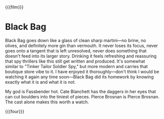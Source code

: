 {{{film}}}
#+date: 71; 12025 H.E. 1950
* Black Bag
Black Bag goes down like a glass of clean sharp martini—no brine, no olives, and
definitely more gin than vermouth. It never loses its focus, never goes onto a
tangent that is left unresolved, never does something that doesn't feed into its
larger story. Drinking it feels refreshing and reassuring that spy thrillers
like this still get written and produced. It's somewhat similar to "Tinker
Tailor Soldier Spy," but more modern and carries that boutique store vibe to
it. I have enjoyed it thoroughly—don't think I would be watching it again any
time soon—Black Bag did its homework by knowing exactly what it is and what it
is not.

My god is Fassbender hot. Cate Blanchett has the daggers in her eyes that can
cut boulders into the tiniest of pieces. Pierce Brosnan is Pierce Brosnan. The
cast alone makes this worth a watch.

{{{four}}}

